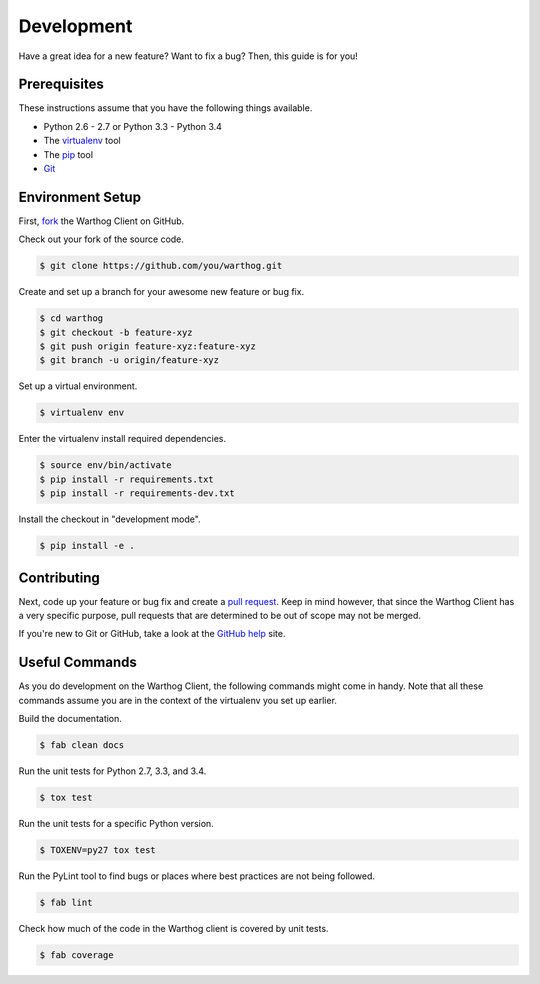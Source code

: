 Development
===========

Have a great idea for a new feature? Want to fix a bug? Then, this guide is for you!

Prerequisites
-------------

These instructions assume that you have the following things available.

* Python 2.6 - 2.7 or Python 3.3 - Python 3.4
* The virtualenv_ tool
* The pip_ tool
* Git_

Environment Setup
-----------------

First, fork_ the Warthog Client on GitHub.

Check out your fork of the source code.

.. code-block:: bash

    $ git clone https://github.com/you/warthog.git

Create and set up a branch for your awesome new feature or bug fix.

.. code-block:: bash

    $ cd warthog
    $ git checkout -b feature-xyz
    $ git push origin feature-xyz:feature-xyz
    $ git branch -u origin/feature-xyz

Set up a virtual environment.

.. code-block:: bash

    $ virtualenv env

Enter the virtualenv install required dependencies.

.. code-block:: bash

    $ source env/bin/activate
    $ pip install -r requirements.txt
    $ pip install -r requirements-dev.txt

Install the checkout in "development mode".

.. code-block:: bash

    $ pip install -e .

Contributing
------------

Next, code up your feature or bug fix and create a `pull request`_. Keep in mind however,
that since the Warthog Client has a very specific purpose, pull requests that are determined
to be out of scope may not be merged.

If you're new to Git or GitHub, take a look at the `GitHub help`_ site.

Useful Commands
---------------

As you do development on the Warthog Client, the following commands might come in handy. Note
that all these commands assume you are in the context of the virtualenv you set up earlier.

Build the documentation.

.. code-block:: bash

    $ fab clean docs

Run the unit tests for Python 2.7, 3.3, and 3.4.

.. code-block:: bash

    $ tox test

Run the unit tests for a specific Python version.

.. code-block:: bash

    $ TOXENV=py27 tox test

Run the PyLint tool to find bugs or places where best practices are not being followed.

.. code-block:: bash

    $ fab lint

Check how much of the code in the Warthog client is covered by unit tests.

.. code-block:: bash

    $ fab coverage


.. _pip: https://pip.pypa.io/en/latest/
.. _virtualenv: https://virtualenv.pypa.io/en/latest/
.. _Git: http://git-scm.com/
.. _fork: https://help.github.com/articles/fork-a-repo
.. _pull request: https://help.github.com/articles/be-social/#pull-requests
.. _GitHub help: https://help.github.com/
